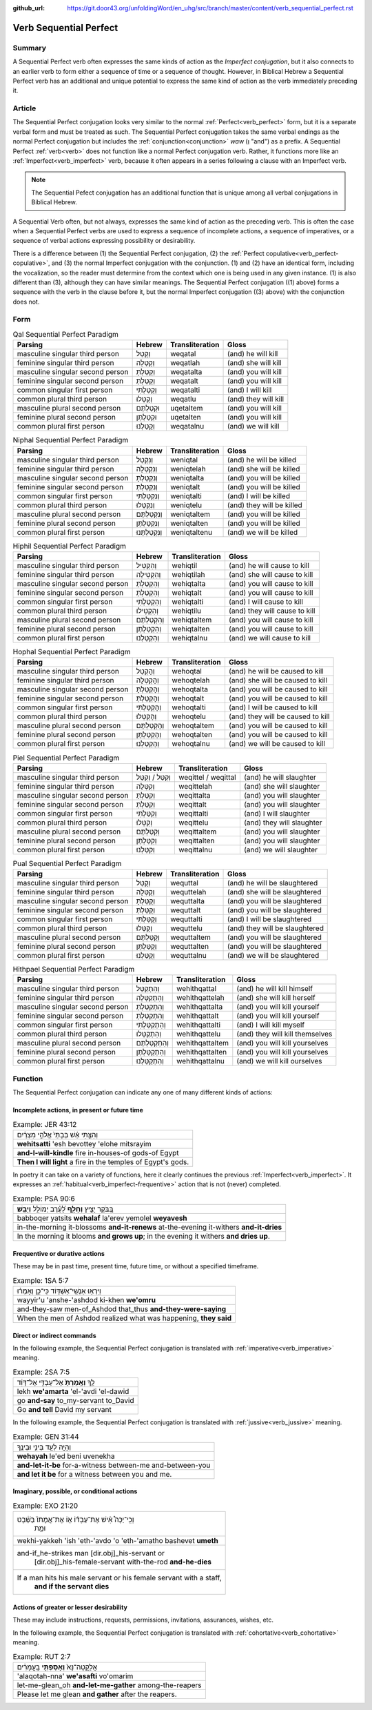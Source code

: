 :github_url: https://git.door43.org/unfoldingWord/en_uhg/src/branch/master/content/verb_sequential_perfect.rst

.. _verb_sequential_perfect:

Verb Sequential Perfect
=======================

Summary
-------

A Sequential Perfect verb often expresses the same kinds of action as the *Imperfect conjugation*, but it also connects to an
earlier verb to form either a sequence of time or a sequence of thought.  However, in Biblical Hebrew a Sequential Perfect
verb has an additional and unique potential to express the same kind of action as the verb immediately preceding it.

Article
-------

The Sequential Perfect conjugation looks very similar to the normal
:ref:`Perfect<verb_perfect>` form,
but it is a separate verbal form and must be treated as such. The
Sequential Perfect conjugation takes the same verbal endings as the
normal Perfect conjugation but includes the
:ref:`conjunction<conjunction>`
*waw* (וְ "and") as a prefix. A Sequential Perfect
:ref:`verb<verb>`
does not function like a normal Perfect conjugation verb. Rather, it functions more like an :ref:`Imperfect<verb_imperfect>` verb,
because it often appears in a series following a
clause with an Imperfect verb.

.. note:: The Sequential Pefect conjugation has an additional function that is unique among all verbal conjugations in Biblical Hebrew.
A Sequential Verb often, but not always, expresses the same kind of action as the preceding verb.  This is often the case when
a Sequential Perfect verbs are used to express a sequence of incomplete actions, a sequence of imperatives, or a sequence of
verbal actions expressing possibility or desirability.

There is a difference between (1) the Sequential Perfect conjugation, (2)
the :ref:`Perfect copulative<verb_perfect-copulative>`,
and (3) the normal Imperfect conjugation with the conjunction. (1) and (2)
have an identical form, including the vocalization, so the reader must
determine from the context which one is being used in any given
instance. (1) is also different than (3), although they can have similar
meanings. The Sequential Perfect conjugation ((1) above) forms a sequence
with the verb in the clause before it, but the normal Imperfect conjugation
((3) above) with the conjunction does not.

Form
----

.. csv-table:: Qal Sequential Perfect Paradigm
  :header-rows: 1

  Parsing,Hebrew,Transliteration,Gloss
  masculine singular third person,וְקָטַל,weqatal,(and) he will kill
  feminine singular third person,וְקָטְלָה,weqatlah,(and) she will kill
  masculine singular second person,וְקָטַלְתָּ,weqatalta,(and) you will kill
  feminine singular second person,וְקָטַלְתְּ,weqatalt,(and) you will kill
  common singular first person,וְקָטַלְתִּי,weqatalti,(and) I will kill
  common plural third person,וְקָטְלוּ,weqatlu,(and) they will kill
  masculine plural second person,וּקְטַלְתֶּם,uqetaltem,(and) you will kill
  feminine plural second person,וּקְטַלְתֶּן,uqetalten,(and) you will kill
  common plural first person,וְקָטַלְנוּ,weqatalnu,(and) we will kill

.. csv-table:: Niphal Sequential Perfect Paradigm
  :header-rows: 1

  Parsing,Hebrew,Transliteration,Gloss
  masculine singular third person,וְנִקְטַל,weniqtal,(and) he will be killed
  feminine singular third person,וְנִקְטְלָה,weniqtelah,(and) she will be killed
  masculine singular second person,וְנִקְטַלְתָּ,weniqtalta,(and) you will be killed
  feminine singular second person,וְנִקְטַלְתְּ,weniqtalt,(and) you will be killed
  common singular first person,וְנִקְטַלְתִּי,weniqtalti,(and) I will be killed
  common plural third person,וְנִקְטְלוּ,weniqtelu,(and) they will be killed
  masculine plural second person,וְנִקְטַלְתֶּם,weniqtaltem,(and) you will be killed
  feminine plural second person,וְנִקְטַלְתֶּן,weniqtalten,(and) you will be killed
  common plural first person,וְנִקְטַלְתֶּנוּ,weniqtaltenu,(and) we will be killed

.. csv-table:: Hiphil Sequential Perfect Paradigm
  :header-rows: 1

  Parsing,Hebrew,Transliteration,Gloss
  masculine singular third person,וְהִקְטִיל,wehiqtil,(and) he will cause to kill
  feminine singular third person,וְהִקְטִילָה,wehiqtilah,(and) she will cause to kill
  masculine singular second person,וְהִקְטַלְתָּ,wehiqtalta,(and) you will cause to kill
  feminine singular second person,וְהִקְטַלְתְּ,wehiqtalt,(and) you will cause to kill
  common singular first person,וְהִקְטַלְתִּי,wehiqtalti,(and) I will cause to kill
  common plural third person,וְהִקְטִילוּ,wehiqtilu,(and) they will cause to kill
  masculine plural second person,וְהִקְטַלְתֶּם,wehiqtaltem,(and) you will cause to kill
  feminine plural second person,וְהִקְטַלְתֶּן,wehiqtalten,(and) you will cause to kill
  common plural first person,וְהִקְטַלְנוּ,wehiqtalnu,(and) we will cause to kill

.. csv-table:: Hophal Sequential Perfect Paradigm
  :header-rows: 1

  Parsing,Hebrew,Transliteration,Gloss
  masculine singular third person,וְהָקְטַל,wehoqtal,(and) he will be caused to kill
  feminine singular third person,וְהָקְטְלָה,wehoqtelah,(and) she will be caused to kill
  masculine singular second person,וְהָקְטַלְתָּ,wehoqtalta,(and) you will be caused to kill
  feminine singular second person,וְהָקְטַלְתְּ,wehoqtalt,(and) you will be caused to kill
  common singular first person,וְהָקְטַלְתִּי,wehoqtalti,(and) I will be caused to kill
  common plural third person,וְהָקְטְלוּ,wehoqtelu,(and) they will be caused to kill
  masculine plural second person,וְהָקְטַלְתֶּם,wehoqtaltem,(and) you will be caused to kill
  feminine plural second person,וְהָקְטַלְתֶּן,wehoqtalten,(and) you will be caused to kill
  common plural first person,וְהָקְטַלְנוּ,wehoqtalnu,(and) we will be caused to kill

.. csv-table:: Piel Sequential Perfect Paradigm
  :header-rows: 1

  Parsing,Hebrew,Transliteration,Gloss
  masculine singular third person,וְקִטֵּל / וְקִטַּל,weqittel / weqittal,(and) he will slaughter
  feminine singular third person,וְקִטְּלָה,weqittelah,(and) she will slaughter
  masculine singular second person,וְקִטַּלְתָּ,weqittalta,(and) you will slaughter
  feminine singular second person,וְקִטַּלְתְּ,weqittalt,(and) you will slaughter
  common singular first person,וְקִטַּלְתִּי,weqittalti,(and) I will slaughter
  common plural third person,וְקִטְּלוּ,weqittelu,(and) they will slaughter
  masculine plural second person,וְקִטַּלְתֶּם,weqittaltem,(and) you will slaughter
  feminine plural second person,וְקִטַּלְתֶּן,weqittalten,(and) you will slaughter
  common plural first person,וְקִטַּלְנוּ,weqittalnu,(and) we will slaughter

.. csv-table:: Pual Sequential Perfect Paradigm
  :header-rows: 1

  Parsing,Hebrew,Transliteration,Gloss
  masculine singular third person,וְקֻטַּל,wequttal,(and) he will be slaughtered
  feminine singular third person,וְקֻטְּלָה,wequttelah,(and) she will be slaughtered
  masculine singular second person,וְקֻטַּלְתָּ,wequttalta,(and) you will be slaughtered
  feminine singular second person,וְקֻטַּלְתְּ,wequttalt,(and) you will be slaughtered
  common singular first person,וְקֻטַּלְתִּי,wequttalti,(and) I will be slaughtered
  common plural third person,וְקֻטְּלוּ,wequttelu,(and) they will be slaughtered
  masculine plural second person,וְקֻטַּלְתֶּם,wequttaltem,(and) you will be slaughtered
  feminine plural second person,וְקֻטַּלְתֶּן,wequttalten,(and) you will be slaughtered
  common plural first person,וְקֻטַּלְנוּ,wequttalnu,(and) we will be slaughtered

.. csv-table:: Hithpael Sequential Perfect Paradigm
  :header-rows: 1

  Parsing,Hebrew,Transliteration,Gloss
  masculine singular third person,וְהִתְקַטֵּל,wehithqattal,(and) he will kill himself
  feminine singular third person,וְהִתְקַטְּלָה,wehithqattelah,(and) she will kill herself
  masculine singular second person,וְהִתְקַטַּלְתָּ,wehithqattalta,(and) you will kill yourself
  feminine singular second person,וְהִתְקַטַּלְתְּ,wehithqattalt,(and) you will kill yourself
  common singular first person,וְהִתְקַטַּלְתִּי,wehithqattalti,(and) I will kill myself
  common plural third person,וְהִתְקַטְּלוּ,wehithqattelu,(and) they will kill themselves
  masculine plural second person,וְהִתְקַטַּלְתֶּם,wehithqattaltem,(and) you will kill yourselves
  feminine plural second person,וְהִתְקַטַּלְתֶּן,wehithqattalten,(and) you will kill yourselves
  common plural first person,וְהִתְקַטַּלְנוּ,wehithqattalnu,(and) we will kill ourselves

Function
--------

The Sequential Perfect conjugation can indicate any one of many different
kinds of actions:

Incomplete actions, in present or future time
~~~~~~~~~~~~~~~~~~~~~~~~~~~~~~~~~~~~~~~~~~~~~

.. csv-table:: Example: JER 43:12

  וְהִצַּ֣תִּי אֵ֗שׁ בְּבָתֵּי֙ אֱלֹהֵ֣י מִצְרַ֔יִם
  **wehitsatti** 'esh bevottey 'elohe mitsrayim
  **and-I-will-kindle** fire in-houses-of gods-of Egypt
  **Then I will light** a fire in the temples of Egypt's gods.

In poetry it can take on a variety of functions, here it clearly
continues the previous :ref:`Imperfect<verb_imperfect>`.
It expresses an :ref:`habitual<verb_imperfect-frequentive>` action
that is not (never) completed.

.. csv-table:: Example: PSA 90:6

  בַּ֭בֹּקֶר יָצִ֣יץ **וְחָלָ֑ף** לָ֝עֶ֗רֶב יְמוֹלֵ֥ל **וְיָבֵֽשׁ**\ ׃
  babboqer yatsits **wehalaf** la'erev yemolel **weyavesh**
  "in-the-morning it-blossoms **and-it-renews** at-the-evening it-withers
  **and-it-dries**"
  "In the morning it blooms **and grows up**; in the evening it withers
  **and dries up**."

Frequentive or durative actions
~~~~~~~~~~~~~~~~~~~~~~~~~~~~~~~

These may be in past time, present time, future time, or without a
specified timeframe.

.. csv-table:: Example: 1SA 5:7

  וַיִּרְא֥וּ אַנְשֵֽׁי־אַשְׁדּ֖וֹד כִּֽי־כֵ֑ן וְאָמְר֗וּ
  wayyir'u 'anshe-'ashdod ki-khen **we'omru**
  and-they-saw men-of\_Ashdod that\_thus **and-they-were-saying**
  "When the men of Ashdod realized what was happening, **they said**"

Direct or indirect commands
~~~~~~~~~~~~~~~~~~~~~~~~~~~

In the following example, the Sequential Perfect conjugation is
translated with :ref:`imperative<verb_imperative>` meaning.

.. csv-table:: Example: 2SA 7:5

  לֵ֤ךְ **וְאָֽמַרְתָּ֙** אֶל־עַבְדִּ֣י אֶל־דָּוִ֔ד
  lekh **we'amarta** 'el-'avdi 'el-dawid
  go **and-say** to\_my-servant to\_David
  Go **and tell** David my servant

In the following example, the Sequential Perfect conjugation is
translated with :ref:`jussive<verb_jussive>` meaning.

.. csv-table:: Example: GEN 31:44

  וְהָיָ֥ה לְעֵ֖ד בֵּינִ֥י וּבֵינֶֽךָ
  **wehayah** le'ed beni uvenekha
  **and-let-it-be** for-a-witness between-me and-between-you
  **and let it be** for a witness between you and me.

Imaginary, possible, or conditional actions
~~~~~~~~~~~~~~~~~~~~~~~~~~~~~~~~~~~~~~~~~~~

.. csv-table:: Example: EXO 21:20

  "וְכִֽי־יַכֶּה֩ אִ֨ישׁ אֶת־עַבְדּ֜וֹ א֤וֹ אֶת־אֲמָתוֹ֙ בַּשֵּׁ֔בֶט
     וּמֵ֖ת"
  wekhi-yakkeh 'ish 'eth-'avdo 'o 'eth-'amatho bashevet **umeth**
  "and-if\_he-strikes man [dir.obj]\_his-servant or
     [dir.obj]\_his-female-servant with-the-rod **and-he-dies**"
  "If a man hits his male servant or his female servant with a staff,
     **and if the servant dies**"

Actions of greater or lesser desirability
~~~~~~~~~~~~~~~~~~~~~~~~~~~~~~~~~~~~~~~~~

These may include instructions, requests, permissions, invitations,
assurances, wishes, etc.

In the following example, the Sequential Perfect conjugation is
translated with :ref:`cohortative<verb_cohortative>` meaning.

.. csv-table:: Example: RUT 2:7

  אֲלַקֳטָה־נָּא֙ **וְאָסַפְתִּ֣י** בָֽעֳמָרִ֔ים
  'alaqotah-nna' **we'asafti** vo'omarim
  let-me-glean\_oh **and-let-me-gather** among-the-reapers
  Please let me glean **and gather** after the reapers.
